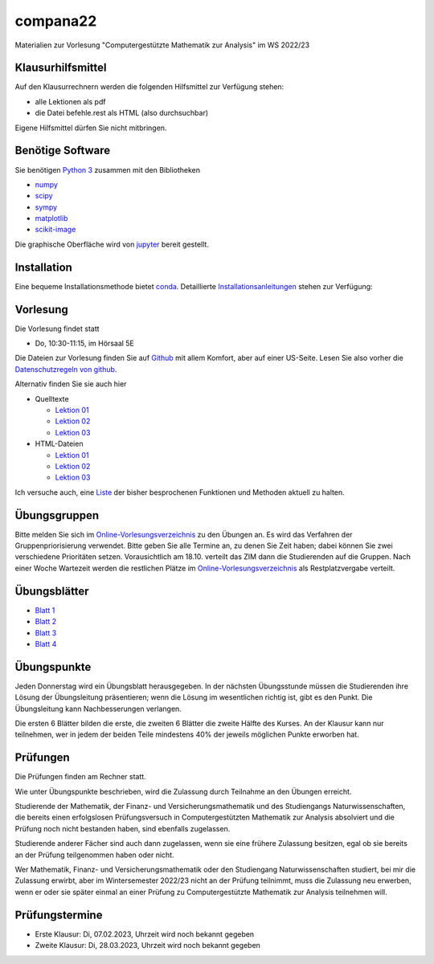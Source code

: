 compana22
=========

Materialien zur Vorlesung "Computergestützte Mathematik zur Analysis" im
WS 2022/23

Klausurhilfsmittel
------------------

Auf den Klausurrechnern werden die folgenden Hilfsmittel zur Verfügung stehen:

- alle Lektionen als pdf
- die Datei befehle.rest als HTML (also durchsuchbar)

Eigene Hilfsmittel dürfen Sie nicht mitbringen.


Benötige Software
-----------------

Sie benötigen `Python 3 <http://www.python.org>`__ zusammen mit den
Bibliotheken

-  `numpy <http://www.numpy.org>`__
-  `scipy <http://www.scipy.org>`__
-  `sympy <http://www.sympy.org>`__
-  `matplotlib <http://matplotlib.org>`__
-  `scikit-image <https://scikit-image.org/>`__

Die graphische Oberfläche wird von `jupyter <http://jupyter.org>`__ bereit gestellt.

Installation
------------

Eine bequeme Installationsmethode bietet
`conda <http://conda.pydata.org>`__. Detaillierte
Installationsanleitungen_ stehen zur Verfügung:

.. _Installationsanleitungen: http://www.math.uni-duesseldorf.de/~internet/compana22/pages/installation/

Vorlesung
---------

Die Vorlesung findet statt

* Do, 10:30-11:15, im Hörsaal 5E

Die Dateien zur Vorlesung finden Sie auf `Github
<https://github.com/Ruediger-Braun/compana22>`__ mit allem Komfort, aber auf
einer US-Seite.  Lesen Sie also vorher die `Datenschutzregeln von github
<https://docs.github.com/en/site-policy/privacy-policies/global-privacy-practices>`__.

Alternativ finden Sie sie auch hier

* Quelltexte

  - `Lektion 01 <http://www.math.uni-duesseldorf.de/~braun/compana22/Lektion01.ipynb>`__
  - `Lektion 02 <http://www.math.uni-duesseldorf.de/~braun/compana22/Lektion02.ipynb>`__
  - `Lektion 03 <http://www.math.uni-duesseldorf.de/~braun/compana22/Lektion03.ipynb>`__

* HTML-Dateien

  - `Lektion 01 <http://www.math.uni-duesseldorf.de/~braun/compana22/Lektion01.html>`__
  - `Lektion 02 <http://www.math.uni-duesseldorf.de/~braun/compana22/Lektion02.html>`__
  - `Lektion 03 <http://www.math.uni-duesseldorf.de/~braun/compana22/Lektion03.html>`__

Ich versuche auch, eine Liste_ der bisher besprochenen Funktionen und Methoden aktuell zu halten.

.. _Liste: http://www.math.uni-duesseldorf.de/~braun/compana22/befehle.html


Übungsgruppen
-------------

Bitte melden Sie sich im `Online-Vorlesungsverzeichnis`_ zu den Übungen an.
Es wird das Verfahren der Gruppenpriorisierung verwendet.  Bitte geben Sie
alle Termine an, zu denen Sie Zeit haben; dabei können Sie zwei verschiedene
Prioritäten setzen.  Vorausichtlich am 18.10. verteilt das ZIM dann die 
Studierenden auf die Gruppen.  Nach einer Woche Wartezeit werden die
restlichen Plätze im `Online-Vorlesungsverzeichnis`_ als Restplatzvergabe
verteilt.

.. _`Online-Vorlesungsverzeichnis`: https://lsf.hhu.de/qisserver/rds?state=wtree&search=1&trex=step&root120222=72221%7C71846%7C73191%7C72056%7C71919&P.vx=kurz

Übungsblätter
-------------

* `Blatt 1`_
* `Blatt 2`_
* `Blatt 3`_
* `Blatt 4`_

.. _`Blatt 1`: http://www.math.uni-duesseldorf.de/~braun/compana22/blatt1.pdf
.. _`Blatt 2`: http://www.math.uni-duesseldorf.de/~braun/compana22/blatt2.pdf
.. _`Blatt 3`: http://www.math.uni-duesseldorf.de/~braun/compana22/blatt3.pdf
.. _`Blatt 4`: http://www.math.uni-duesseldorf.de/~braun/compana22/blatt4.pdf


Übungspunkte
------------

Jeden Donnerstag wird ein Übungsblatt herausgegeben.  In der nächsten
Übungsstunde müssen die Studierenden ihre Lösung der Übungsleitung
präsentieren; wenn die Lösung im wesentlichen richtig ist, gibt es den Punkt.
Die Übungsleitung kann Nachbesserungen verlangen.

Die ersten 6 Blätter bilden die erste, die zweiten 6  Blätter die zweite Hälfte
des Kurses.  An der Klausur kann nur teilnehmen, wer in jedem der beiden Teile
mindestens 40% der jeweils möglichen Punkte erworben hat.



Prüfungen
---------

Die Prüfungen finden am Rechner statt.

Wie unter Übungspunkte beschrieben, wird die Zulassung durch
Teilnahme an den Übungen erreicht.  

Studierende der Mathematik, der Finanz- und Versicherungsmathematik und des
Studiengangs Naturwissenschaften, die bereits einen erfolgslosen
Prüfungsversuch in Computergestützten Mathematik zur Analysis absolviert und
die Prüfung noch nicht bestanden haben, sind ebenfalls zugelassen.

Studierende anderer Fächer sind auch dann zugelassen, wenn sie
eine frühere Zulassung besitzen, egal ob sie bereits an der
Prüfung teilgenommen haben oder nicht.

Wer Mathematik, Finanz- und Versicherungsmathematik oder den Studiengang
Naturwissenschaften studiert, bei mir die Zulassung erwirbt, aber im
Wintersemester 2022/23 nicht an der Prüfung teilnimmt, muss die Zulassung neu
erwerben, wenn er oder sie später einmal an einer Prüfung zu Computergestützte
Mathematik zur Analysis teilnehmen will.

Prüfungstermine
---------------

* Erste Klausur:  Di, 07.02.2023, Uhrzeit wird noch bekannt gegeben
* Zweite Klausur: Di, 28.03.2023, Uhrzeit wird noch bekannt gegeben

